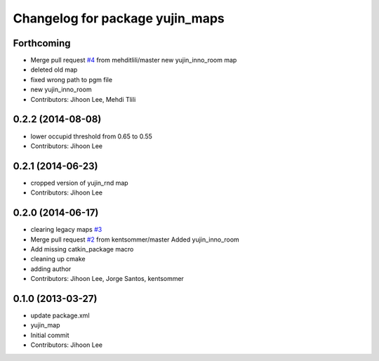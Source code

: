 ^^^^^^^^^^^^^^^^^^^^^^^^^^^^^^^^
Changelog for package yujin_maps
^^^^^^^^^^^^^^^^^^^^^^^^^^^^^^^^

Forthcoming
-----------
* Merge pull request `#4 <https://github.com/yujinrobot/yujin_maps/issues/4>`_ from mehditlili/master
  new yujin_inno_room map
* deleted old map
* fixed wrong path to pgm file
* new yujin_inno_room
* Contributors: Jihoon Lee, Mehdi Tlili

0.2.2 (2014-08-08)
------------------
* lower occupid threshold from 0.65 to 0.55
* Contributors: Jihoon Lee

0.2.1 (2014-06-23)
------------------
* cropped version of yujin_rnd map
* Contributors: Jihoon Lee

0.2.0 (2014-06-17)
------------------
* clearing legacy maps `#3 <https://github.com/yujinrobot/yujin_maps/issues/3>`_
* Merge pull request `#2 <https://github.com/yujinrobot/yujin_maps/issues/2>`_ from kentsommer/master
  Added yujin_inno_room
* Add missing catkin_package macro
* cleaning up cmake
* adding author
* Contributors: Jihoon Lee, Jorge Santos, kentsommer

0.1.0 (2013-03-27)
------------------
* update package.xml
* yujin_map
* Initial commit
* Contributors: Jihoon Lee
